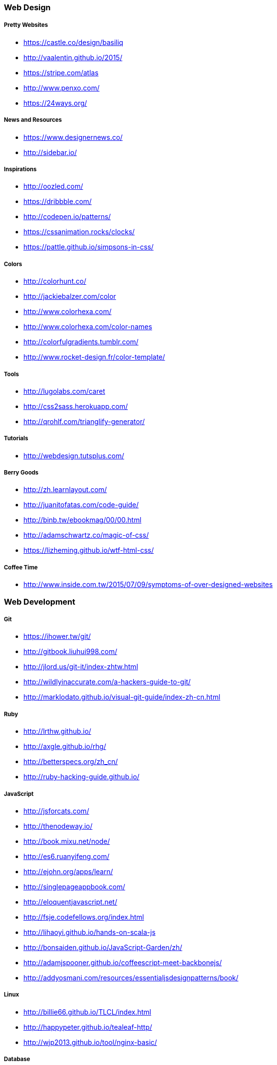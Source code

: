 === Web Design

===== Pretty Websites

* link:https://castle.co/design/basiliq[https://castle.co/design/basiliq]
* link:http://vaalentin.github.io/2015/[http://vaalentin.github.io/2015/]
* link:https://stripe.com/atlas[https://stripe.com/atlas]
* link:http://www.penxo.com/[http://www.penxo.com/]
* link:https://24ways.org/[https://24ways.org/]

===== News and Resources

* link:https://www.designernews.co/[https://www.designernews.co/]
* link:http://sidebar.io/[http://sidebar.io/]

===== Inspirations

* link:http://oozled.com/[http://oozled.com/]
* link:https://dribbble.com/[https://dribbble.com/]
* link:http://codepen.io/patterns/[http://codepen.io/patterns/]
* link:https://cssanimation.rocks/clocks/[https://cssanimation.rocks/clocks/]
* link:https://pattle.github.io/simpsons-in-css/[https://pattle.github.io/simpsons-in-css/]

===== Colors

* link:http://colorhunt.co/[http://colorhunt.co/]
* link:http://jackiebalzer.com/color[http://jackiebalzer.com/color]
* link:http://www.colorhexa.com/[http://www.colorhexa.com/]
* link:http://www.colorhexa.com/color-names[http://www.colorhexa.com/color-names]
* link:http://colorfulgradients.tumblr.com/[http://colorfulgradients.tumblr.com/]
* link:http://www.rocket-design.fr/color-template/[http://www.rocket-design.fr/color-template/]

===== Tools

* link:http://lugolabs.com/caret[http://lugolabs.com/caret]
* link:http://css2sass.herokuapp.com/[http://css2sass.herokuapp.com/]
* link:http://qrohlf.com/trianglify-generator/[http://qrohlf.com/trianglify-generator/]

===== Tutorials

* link:http://webdesign.tutsplus.com/[http://webdesign.tutsplus.com/]

===== Berry Goods

* link:http://zh.learnlayout.com/[http://zh.learnlayout.com/]
* link:http://juanitofatas.com/code-guide/[http://juanitofatas.com/code-guide/]
* link:http://binb.tw/ebookmag/00/00.html[http://binb.tw/ebookmag/00/00.html]
* link:http://adamschwartz.co/magic-of-css/[http://adamschwartz.co/magic-of-css/]
* link:https://lizheming.github.io/wtf-html-css/[https://lizheming.github.io/wtf-html-css/]

===== Coffee Time

* link:http://www.inside.com.tw/2015/07/09/symptoms-of-over-designed-websites[http://www.inside.com.tw/2015/07/09/symptoms-of-over-designed-websites]

=== Web Development

===== Git

* link:https://ihower.tw/git/[https://ihower.tw/git/]
* link:http://gitbook.liuhui998.com/[http://gitbook.liuhui998.com/]
* link:http://jlord.us/git-it/index-zhtw.html[http://jlord.us/git-it/index-zhtw.html]
* link:http://wildlyinaccurate.com/a-hackers-guide-to-git/[http://wildlyinaccurate.com/a-hackers-guide-to-git/]
* link:http://marklodato.github.io/visual-git-guide/index-zh-cn.html[http://marklodato.github.io/visual-git-guide/index-zh-cn.html]

===== Ruby

* link:http://lrthw.github.io/[http://lrthw.github.io/]
* link:http://axgle.github.io/rhg/[http://axgle.github.io/rhg/]
* link:http://betterspecs.org/zh_cn/[http://betterspecs.org/zh_cn/]
* link:http://ruby-hacking-guide.github.io/[http://ruby-hacking-guide.github.io/]

===== JavaScript

* link:http://jsforcats.com/[http://jsforcats.com/]
* link:http://thenodeway.io/[http://thenodeway.io/]
* link:http://book.mixu.net/node/[http://book.mixu.net/node/]
* link:http://es6.ruanyifeng.com/[http://es6.ruanyifeng.com/]
* link:http://ejohn.org/apps/learn/[http://ejohn.org/apps/learn/]
* link:http://singlepageappbook.com/[http://singlepageappbook.com/]
* link:http://eloquentjavascript.net/[http://eloquentjavascript.net/]
* link:http://fsje.codefellows.org/index.html[http://fsje.codefellows.org/index.html]
* link:http://lihaoyi.github.io/hands-on-scala-js[http://lihaoyi.github.io/hands-on-scala-js]
* link:http://bonsaiden.github.io/JavaScript-Garden/zh/[http://bonsaiden.github.io/JavaScript-Garden/zh/]
* link:http://adamjspooner.github.io/coffeescript-meet-backbonejs/[http://adamjspooner.github.io/coffeescript-meet-backbonejs/]
* link:http://addyosmani.com/resources/essentialjsdesignpatterns/book/[http://addyosmani.com/resources/essentialjsdesignpatterns/book/]

===== Linux

* link:http://billie66.github.io/TLCL/index.html[http://billie66.github.io/TLCL/index.html]
* link:http://happypeter.github.io/tealeaf-http/[http://happypeter.github.io/tealeaf-http/]
* link:http://wjp2013.github.io/tool/nginx-basic/[http://wjp2013.github.io/tool/nginx-basic/]

===== Database

* link:http://try.redis.io/[http://try.redis.io/]
* link:http://www.sqlteaching.com/[http://www.sqlteaching.com/]
* link:https://github.com/JasonLai256/the-little-redis-book/blob/master/cn/redis.md[https://github.com/JasonLai256/the-little-redis-book/blob/master/cn/redis.md]
